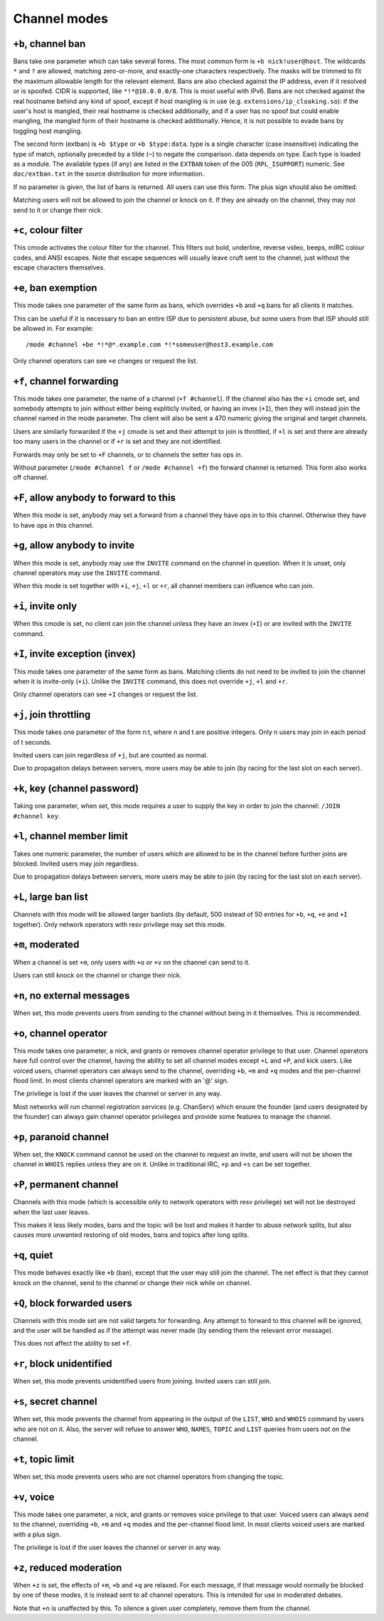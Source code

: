 Channel modes
=============

``+b``, channel ban
-------------------

Bans take one parameter which can take several forms. The most common
form is ``+b nick!user@host``. The wildcards ``*`` and ``?`` are
allowed, matching zero-or-more, and exactly-one characters
respectively. The masks will be trimmed to fit the maximum allowable
length for the relevant element.  Bans are also checked against the IP
address, even if it resolved or is spoofed. CIDR is supported, like
``*!*@10.0.0.0/8``. This is most useful with IPv6. Bans are not
checked against the real hostname behind any kind of spoof, except if
host mangling is in use (e.g.  ``extensions/ip_cloaking.so``): if the
user's host is mangled, their real hostname is checked additionally,
and if a user has no spoof but could enable mangling, the mangled form
of their hostname is checked additionally. Hence, it is not possible
to evade bans by toggling host mangling.

The second form (extban) is ``+b $type`` or ``+b $type:data``. type is
a single character (case insensitive) indicating the type of match,
optionally preceded by a tilde (``~``) to negate the comparison. data
depends on type.  Each type is loaded as a module. The available types
(if any) are listed in the ``EXTBAN`` token of the 005
(``RPL_ISUPPORT``) numeric. See ``doc/extban.txt`` in the source
distribution for more information.

If no parameter is given, the list of bans is returned. All users can
use this form. The plus sign should also be omitted.

Matching users will not be allowed to join the channel or knock on it.
If they are already on the channel, they may not send to it or change
their nick.

``+c``, colour filter
---------------------

This cmode activates the colour filter for the channel. This filters out
bold, underline, reverse video, beeps, mIRC colour codes, and ANSI
escapes. Note that escape sequences will usually leave cruft sent to the
channel, just without the escape characters themselves.

``+e``, ban exemption
---------------------

This mode takes one parameter of the same form as bans, which overrides
``+b`` and ``+q`` bans for all clients it matches.

This can be useful if it is necessary to ban an entire ISP due to
persistent abuse, but some users from that ISP should still be allowed
in. For example::

  /mode #channel +be *!*@*.example.com *!*someuser@host3.example.com

Only channel operators can see ``+e`` changes or request the list.

``+f``, channel forwarding
--------------------------

This mode takes one parameter, the name of a channel (``+f
#channel``). If the channel also has the ``+i`` cmode set, and
somebody attempts to join without either being expliticly invited, or
having an invex (``+I``), then they will instead join the channel
named in the mode parameter. The client will also be sent a 470
numeric giving the original and target channels.

Users are similarly forwarded if the ``+j`` cmode is set and their attempt
to join is throttled, if ``+l`` is set and there are already too many users
in the channel or if ``+r`` is set and they are not identified.

Forwards may only be set to ``+F`` channels, or to channels the setter has
ops in.

Without parameter (``/mode #channel f`` or ``/mode #channel +f``) the forward
channel is returned. This form also works off channel.

``+F``, allow anybody to forward to this
----------------------------------------

When this mode is set, anybody may set a forward from a channel they
have ops in to this channel. Otherwise they have to have ops in this
channel.

``+g``, allow anybody to invite
-------------------------------

When this mode is set, anybody may use the ``INVITE`` command on the channel
in question. When it is unset, only channel operators may use the ``INVITE``
command.

When this mode is set together with ``+i``, ``+j``, ``+l`` or ``+r``, all channel
members can influence who can join.

``+i``, invite only
-------------------

When this cmode is set, no client can join the channel unless they have
an invex (``+I``) or are invited with the ``INVITE`` command.

``+I``, invite exception (invex)
--------------------------------

This mode takes one parameter of the same form as bans. Matching clients
do not need to be invited to join the channel when it is invite-only
(``+i``). Unlike the ``INVITE`` command, this does not override ``+j``, ``+l`` and ``+r``.

Only channel operators can see ``+I`` changes or request the list.

``+j``, join throttling
-----------------------

This mode takes one parameter of the form n:t, where n and t are
positive integers. Only n users may join in each period of t seconds.

Invited users can join regardless of ``+j``, but are counted as normal.

Due to propagation delays between servers, more users may be able to
join (by racing for the last slot on each server).

``+k``, key (channel password)
------------------------------

Taking one parameter, when set, this mode requires a user to supply the
key in order to join the channel: ``/JOIN #channel key``.

``+l``, channel member limit
----------------------------

Takes one numeric parameter, the number of users which are allowed to be
in the channel before further joins are blocked. Invited users may join
regardless.

Due to propagation delays between servers, more users may be able to
join (by racing for the last slot on each server).

``+L``, large ban list
----------------------

Channels with this mode will be allowed larger banlists (by default, 500
instead of 50 entries for ``+b``, ``+q``, ``+e`` and ``+I`` together). Only network
operators with resv privilege may set this mode.

``+m``, moderated
-----------------

When a channel is set ``+m``, only users with ``+o`` or ``+v`` on the channel can
send to it.

Users can still knock on the channel or change their nick.

``+n``, no external messages
----------------------------

When set, this mode prevents users from sending to the channel without
being in it themselves. This is recommended.

``+o``, channel operator
------------------------

This mode takes one parameter, a nick, and grants or removes channel
operator privilege to that user. Channel operators have full control
over the channel, having the ability to set all channel modes except ``+L``
and ``+P``, and kick users. Like voiced users, channel operators can always
send to the channel, overriding ``+b``, ``+m`` and ``+q`` modes and the per-channel
flood limit. In most clients channel operators are marked with an '@'
sign.

The privilege is lost if the user leaves the channel or server in any
way.

Most networks will run channel registration services (e.g. ChanServ)
which ensure the founder (and users designated by the founder) can
always gain channel operator privileges and provide some features to
manage the channel.

``+p``, paranoid channel
------------------------

When set, the ``KNOCK`` command cannot be used on the channel to request an
invite, and users will not be shown the channel in ``WHOIS`` replies unless
they are on it. Unlike in traditional IRC, ``+p`` and ``+s`` can be set
together.

``+P``, permanent channel
-------------------------

Channels with this mode (which is accessible only to network operators
with resv privilege) set will not be destroyed when the last user
leaves.

This makes it less likely modes, bans and the topic will be lost and
makes it harder to abuse network splits, but also causes more unwanted
restoring of old modes, bans and topics after long splits.

``+q``, quiet
-------------

This mode behaves exactly like ``+b`` (ban), except that the user may still
join the channel. The net effect is that they cannot knock on the
channel, send to the channel or change their nick while on channel.

``+Q``, block forwarded users
-----------------------------

Channels with this mode set are not valid targets for forwarding. Any
attempt to forward to this channel will be ignored, and the user will be
handled as if the attempt was never made (by sending them the relevant
error message).

This does not affect the ability to set ``+f``.

``+r``, block unidentified
--------------------------

When set, this mode prevents unidentified users from joining. Invited
users can still join.

``+s``, secret channel
----------------------

When set, this mode prevents the channel from appearing in the output of
the ``LIST``, ``WHO`` and ``WHOIS`` command by users who are not on it. Also, the
server will refuse to answer ``WHO``, ``NAMES``, ``TOPIC`` and ``LIST`` queries from
users not on the channel.

``+t``, topic limit
-------------------

When set, this mode prevents users who are not channel operators from
changing the topic.

``+v``, voice
-------------

This mode takes one parameter, a nick, and grants or removes voice
privilege to that user. Voiced users can always send to the channel,
overriding ``+b``, ``+m`` and ``+q`` modes and the per-channel flood limit. In most
clients voiced users are marked with a plus sign.

The privilege is lost if the user leaves the channel or server in any
way.

``+z``, reduced moderation
--------------------------

When ``+z`` is set, the effects of ``+m``, ``+b`` and ``+q`` are relaxed. For each
message, if that message would normally be blocked by one of these
modes, it is instead sent to all channel operators. This is intended for
use in moderated debates.

Note that ``+n`` is unaffected by this. To silence a given user completely,
remove them from the channel.
